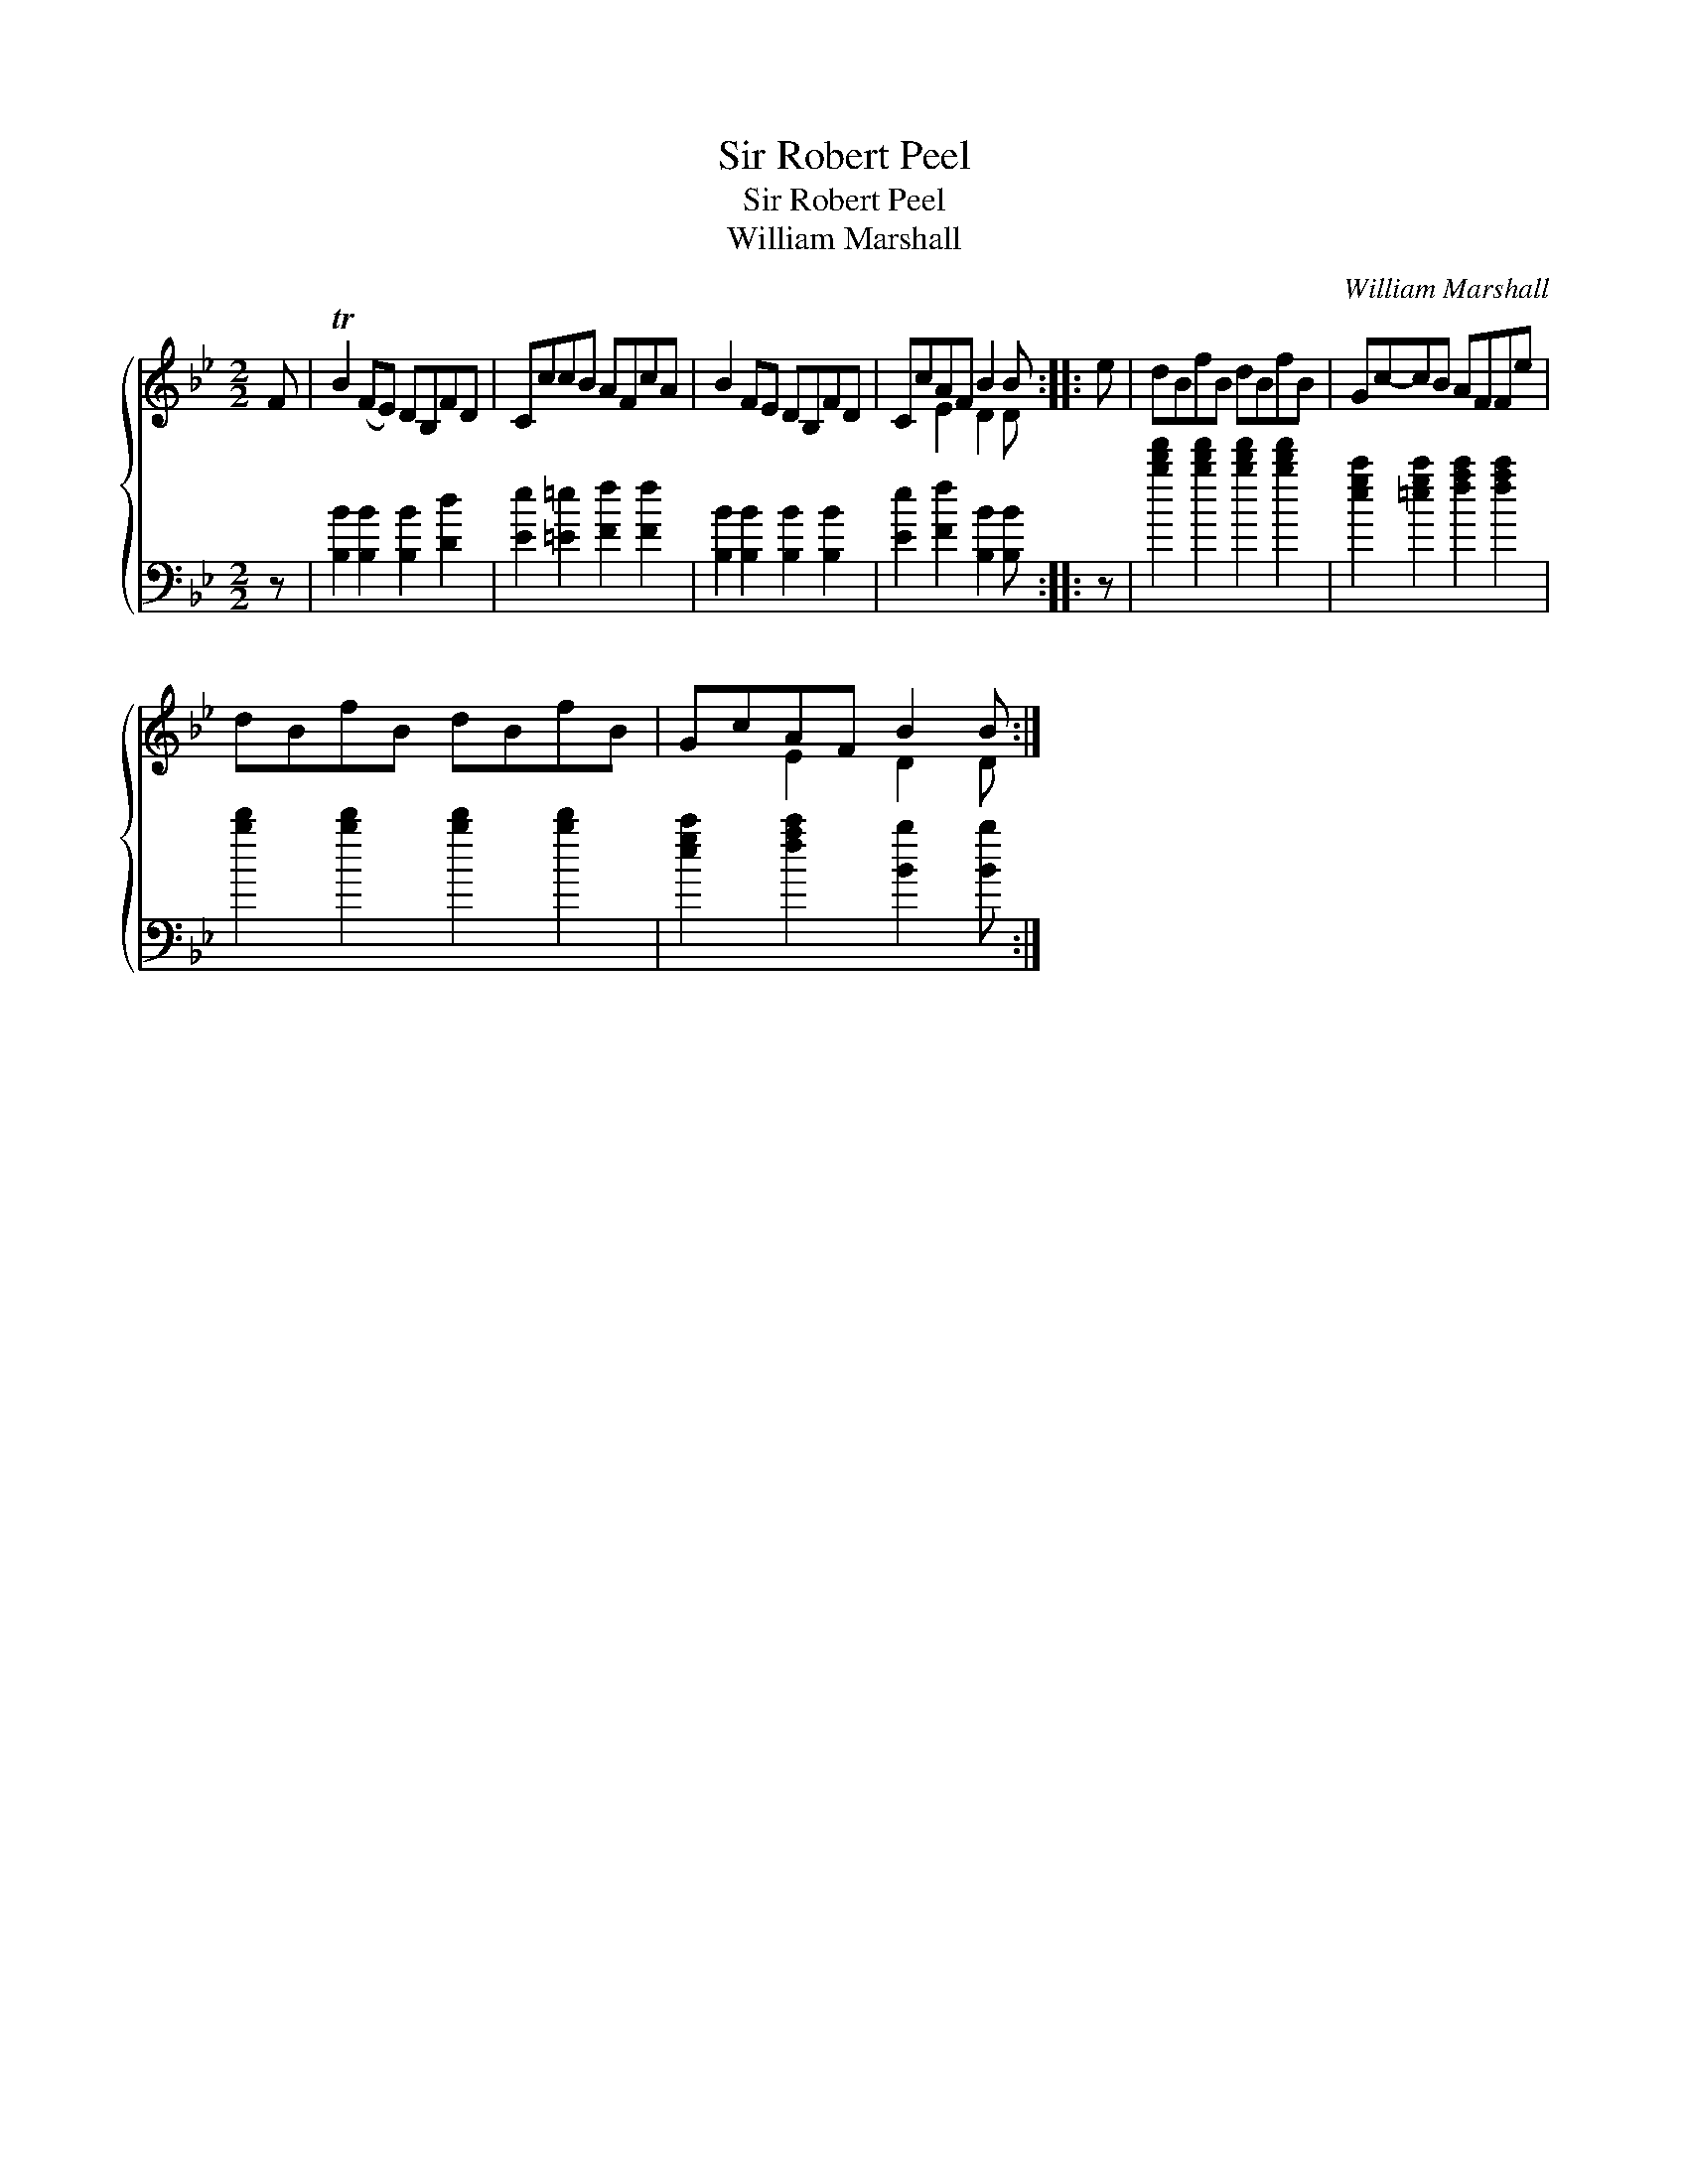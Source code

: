 X:1
T:Sir Robert Peel
T:Sir Robert Peel
T:William Marshall
C:William Marshall
%%score { ( 1 2 ) 3 }
L:1/8
M:2/2
K:Bb
V:1 treble 
V:2 treble 
V:3 bass 
V:1
 F | TB2 (FE) DB,FD | CccB AFcA | B2 FE DB,FD | CcAF B2 B :: e | dBfB dBfB | Gc-cB AFFe | %8
 dBfB dBfB | GcAF B2 B :| %10
V:2
 x | x8 | x8 | x8 | x2 E2 D2 D :: x | x8 | x8 | x8 | x2 E2 D2 D :| %10
V:3
 z | [B,B]2 [B,B]2 [B,B]2 [Dd]2 | [Ee]2 [=E=e]2 [Ff]2 [Ff]2 | [B,B]2 [B,B]2 [B,B]2 [B,B]2 | %4
 [Ee]2 [Ff]2 [B,B]2 [B,B] :: z | [bd'f']2 [bd'f']2 [bd'f']2 [bd'f']2 | %7
 [egc']2 [=egc']2 [fac']2 [fac']2 | [bd']2 [bd']2 [bd']2 [bd']2 | [egc']2 [fac']2 [Bb]2 [Bb] :| %10

